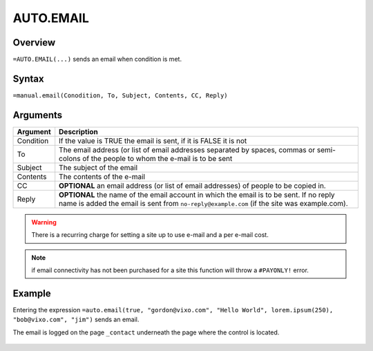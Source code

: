 ==========
AUTO.EMAIL
==========

Overview
--------

``=AUTO.EMAIL(...)`` sends an email when condition is met.

Syntax
------

``=manual.email(Conodition, To, Subject, Contents, CC, Reply)``

Arguments
---------

.. tabularcolumns:: |l|L|

============== ===============================================================
Argument       Description
============== ===============================================================
Condition      If the value is TRUE the email is sent, if it is FALSE
               it is not

To             The email address (or list of email addresses separated by
               spaces, commas or semi-colons of the people to whom the e-mail
               is to be sent

Subject        The subject of the email

Contents       The contents of the e-mail

CC             **OPTIONAL** an email address (or list of email addresses) of
               people to be copied in.

Reply          **OPTIONAL** the name of the email account in which the email
               is to be sent. If no reply name is added the email is sent
               from ``no-reply@example.com`` (if the site was example.com).
============== ===============================================================

.. warning:: There is a recurring charge for setting a site up to use e-mail and a per e-mail cost.

.. note:: if email connectivity has not been purchased for a site this function will throw a ``#PAYONLY!`` error.

Example
-------

Entering the expression ``=auto.email(true, "gordon@vixo.com", "Hello World", lorem.ipsum(250), "bob@vixo.com", "jim")`` sends an email.

The email is logged on the page ``_contact`` underneath the page where the control is located.

.. figure:: /images/example-auto-email.png

